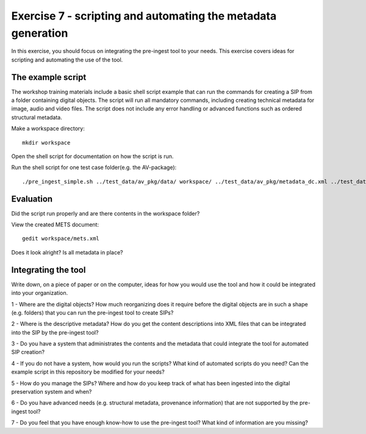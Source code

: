 Exercise 7 - scripting and automating the metadata generation
=============================================================

In this exercise, you should focus on integrating the pre-ingest tool to your needs.
This exercise covers ideas for scripting and automating the use of the tool.

The example script
------------------

The workshop training materials include a basic shell script example that can run the commands for creating a SIP from a folder containing digital objects. The script will run all mandatory commands, including creating technical metadata for image, audio and video files. The script does not include any error handling or advanced functions such as ordered structural metadata.

Make a workspace directory::

    mkdir workspace

Open the shell script for documentation on how the script is run.

Run the shell script for one test case folder(e.g. the AV-package)::

     ./pre_ingest_simple.sh ../test_data/av_pkg/data/ workspace/ ../test_data/av_pkg/metadata_dc.xml ../test_data/cert/rsa-keys.crt test.tar


Evaluation
----------

Did the script run properly and are there contents in the workspace folder?

View the created METS document::

    gedit workspace/mets.xml

Does it look alright? Is all metadata in place?

Integrating the tool
--------------------

Write down, on a piece of paper or on the computer, ideas for how you would use the tool and how it could be integrated into your organization.

1 - Where are the digital objects? How much reorganizing does it require before the digital objects are in such a shape (e.g. folders) that you can run the pre-ingest tool to create SIPs?

2 - Where is the descriptive metadata? How do you get the content descriptions into XML files that can be integrated into the SIP by the pre-ingest tool?

3 - Do you have a system that administrates the contents and the metadata that could integrate the tool for automated SIP creation?

4 - If you do not have a system, how would you run the scripts? What kind of automated scripts do you need? Can the example script in this repository be modified for your needs?

5 - How do you manage the SIPs? Where and how do you keep track of what has been ingested into the digital preservation system and when?

6 - Do you have advanced needs (e.g. structural metadata, provenance information) that are not supported by the pre-ingest tool?

7 - Do you feel that you have enough know-how to use the pre-ingest tool? What kind of information are you missing?
